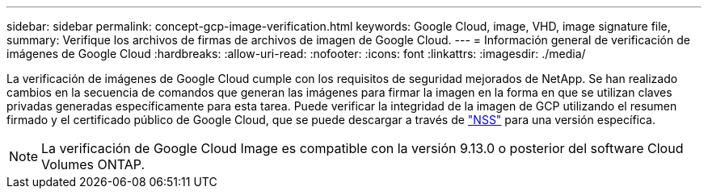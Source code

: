 ---
sidebar: sidebar 
permalink: concept-gcp-image-verification.html 
keywords: Google Cloud, image, VHD, image signature file, 
summary: Verifique los archivos de firmas de archivos de imagen de Google Cloud. 
---
= Información general de verificación de imágenes de Google Cloud
:hardbreaks:
:allow-uri-read: 
:nofooter: 
:icons: font
:linkattrs: 
:imagesdir: ./media/


[role="lead"]
La verificación de imágenes de Google Cloud cumple con los requisitos de seguridad mejorados de NetApp. Se han realizado cambios en la secuencia de comandos que generan las imágenes para firmar la imagen en la forma en que se utilizan claves privadas generadas específicamente para esta tarea. Puede verificar la integridad de la imagen de GCP utilizando el resumen firmado y el certificado público de Google Cloud, que se puede descargar a través de https://mysupport.netapp.com/site/products/all/details/cloud-volumes-ontap/downloads-tab["NSS"^] para una versión específica.


NOTE: La verificación de Google Cloud Image es compatible con la versión 9.13.0 o posterior del software Cloud Volumes ONTAP.
